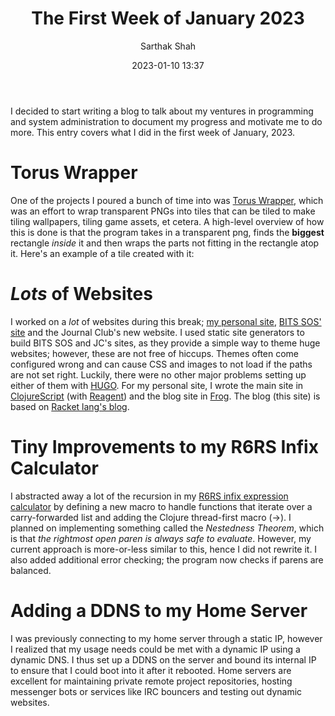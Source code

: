 #+TITLE:The First Week of January 2023
#+DATE: 2023-01-10 13:37
#+AUTHOR:Sarthak Shah
#+TAGS: Personal, Programming, Web
#+OPTIONS: toc:nil num:nil
#+HAUNT_BASE_DIR: /home/sixtyfour/Documents/Code/Guile/blog

I decided to start writing a blog to talk about my ventures in programming and system administration to document my progress and motivate me to do more. This entry covers what I did in the first week of January, 2023.
* Torus Wrapper
One of the projects I poured a bunch of time into was [[https://github.com/matchcase/TorusWrapper][Torus Wrapper]], which was an effort to wrap transparent PNGs into tiles that can be tiled to make tiling wallpapers, tiling game assets, et cetera. A high-level overview of how this is done is that the program takes in a transparent png, finds the *biggest* rectangle /inside/ it and then wraps the parts not fitting in the rectangle atop it. Here's an example of a tile created with it:
[[./images/tile.png]]
* /Lots/ of Websites
I worked on a /lot/ of websites during this break; [[https://untyped.ml][my personal site]], [[https://bits-sos.ml][BITS SOS' site]] and the Journal Club's new website.
I used static site generators to build BITS SOS and JC's sites, as they provide a simple way to theme huge websites; however, these are not free of hiccups.
Themes often come configured wrong and can cause CSS and images to not load if the paths are not set right. Luckily, there were no other major problems setting up either of them with [[https://gohugo.io][HUGO]].
For my personal site, I wrote the main site in [[https://clojurescript.org][ClojureScript]] (with [[https://github.com/reagent-project/reagent][Reagent]]) and the blog site in [[https://docs.racket-lang.org/frog/index.html][Frog]]. The blog (this site) is based on [[https://blog.racket-lang.org][Racket lang's blog]].
* Tiny Improvements to my R6RS Infix Calculator
I abstracted away a lot of the recursion in my [[https://github.com/matchcase/R6RS-Calculator][R6RS infix expression calculator]] by defining a new macro to handle functions that iterate over a carry-forwarded list and adding the Clojure thread-first macro (->). I planned on implementing something called the /Nestedness Theorem/, which is that /the rightmost open paren is always safe to evaluate/. However, my current approach is more-or-less similar to this, hence I did not rewrite it. I also added additional error checking; the program now checks if parens are balanced.
* Adding a DDNS to my Home Server
I was previously connecting to my home server through a static IP, however I realized that my usage needs could be met with a dynamic IP using a dynamic DNS. I thus set up a DDNS on the server and bound its internal IP to ensure that I could boot into it after it rebooted. Home servers are excellent for maintaining private remote project repositories, hosting messenger bots or services like IRC bouncers and testing out dynamic websites.
